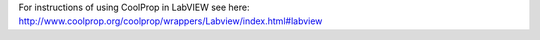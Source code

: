 For instructions of using CoolProp in LabVIEW see here: http://www.coolprop.org/coolprop/wrappers/Labview/index.html#labview